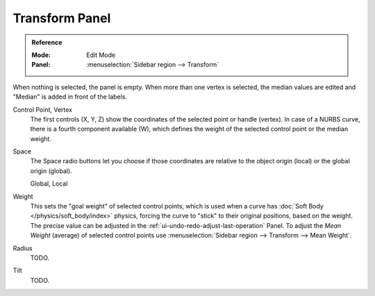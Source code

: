 .. _modeling-curves-transform-panel:

***************
Transform Panel
***************

.. admonition:: Reference
   :class: refbox

   :Mode:      Edit Mode
   :Panel:     :menuselection:`Sidebar region --> Transform`

When nothing is selected, the panel is empty.
When more than one vertex is selected, the median values are edited
and "Median" is added in front of the labels.

Control Point, Vertex
   The first controls (X, Y, Z) show the coordinates of the selected point or handle (vertex).
   In case of a NURBS curve, there is a fourth component available (W),
   which defines the weight of the selected control point or the median weight.
Space
   The Space radio buttons let you choose if those coordinates are relative to the object origin (local) or
   the global origin (global).

   Global, Local
Weight
   This sets the "goal weight" of selected control points,
   which is used when a curve has :doc:`Soft Body </physics/soft_body/index>` physics,
   forcing the curve to "stick" to their original positions, based on the weight.
   The precise value can be adjusted in the :ref:`ui-undo-redo-adjust-last-operation` Panel.
   To adjust the *Mean Weight* (average) of selected control points use
   :menuselection:`Sidebar region --> Transform --> Mean Weight`.
Radius
   TODO.
Tilt
   TODO.
